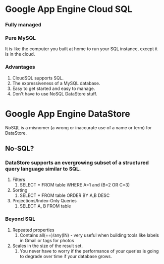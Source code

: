 * Google App Engine Cloud SQL

*** Fully managed
*** Pure MySQL

It is like the computer you built at home to run your SQL instance, except it is in the cloud.

*** Advantages
    1. CloudSQL supports SQL.
    1. The expressiveness of a MySQL database.
    1. Easy to get started and easy to manage.
    1. Don't have to use NoSQL DataStore stuff.

* Google App Engine DataStore
  
   NoSQL is a misnomer (a wrong or inaccurate use of a name or term) for DataStore.
   
** No-SQL?

*** DataStore supports an evergrowing subset of a structured query language similar to SQL.

    1. Filters
       1. SELECT * FROM table WHERE A=1 and (B=2 OR C=3) 
    1. Sorting
       1. SELECT * FROM table ORDER BY A,B DESC
    1. Projections/Index-Only Queries
       1. SELECT A, B FROM table

*** Beyond SQL

    1. Repeated properties
       1. Contains all(==)/any(IN) - very useful when building tools like labels in Gmail or tags for photos
        
    1. Scales in the size of the result set.
       1. You never have to worry if the performance of your queries is going to degrade over time if your database grows.
